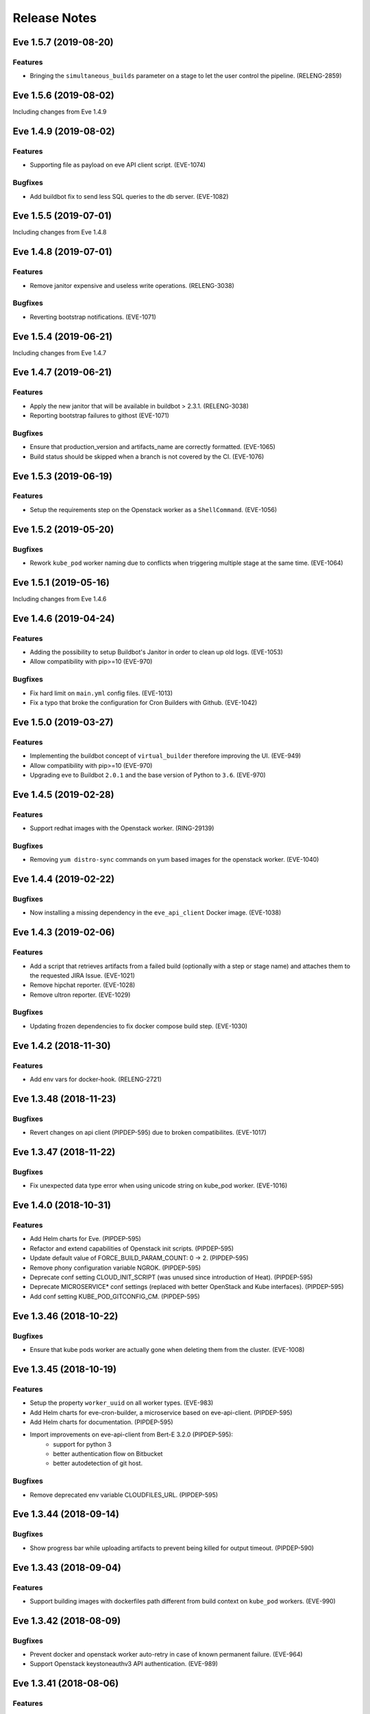 Release Notes
~~~~~~~~~~~~~

..
    Don't write directly to this file!
    Eve use towncrier to manage its release notes.
    You should instead add a file in eve/newsfragment directory named following
    this pattern: <JIRA-TICKET>-whatever-you-want.<type>
    The available types are:
      * feature
      * bugfix
      * doc
      * removal
      * misc
    At release time, the release notes are then generated using:
    tox -e relnotes <eve-version>

.. towncrier release notes start

Eve 1.5.7 (2019-08-20)
======================

Features
--------

- Bringing the ``simultaneous_builds`` parameter on a stage to let the user control the pipeline. (RELENG-2859)


Eve 1.5.6 (2019-08-02)
======================

Including changes from Eve 1.4.9

Eve 1.4.9 (2019-08-02)
======================

Features
--------

- Supporting file as payload on eve API client script. (EVE-1074)


Bugfixes
--------

- Add buildbot fix to send less SQL queries to the db server. (EVE-1082)


Eve 1.5.5 (2019-07-01)
======================

Including changes from Eve 1.4.8


Eve 1.4.8 (2019-07-01)
======================

Features
--------

- Remove janitor expensive and useless write operations. (RELENG-3038)


Bugfixes
--------

- Reverting bootstrap notifications. (EVE-1071)

Eve 1.5.4 (2019-06-21)
======================

Including changes from Eve 1.4.7

Eve 1.4.7 (2019-06-21)
======================

Features
--------

- Apply the new janitor that will be available in buildbot > 2.3.1.
  (RELENG-3038)
- Reporting bootstrap failures to githost
  (EVE-1071)


Bugfixes
--------

- Ensure that production_version and artifacts_name are correctly formatted.
  (EVE-1065)
- Build status should be skipped when a branch is not covered by the CI.
  (EVE-1076)

Eve 1.5.3 (2019-06-19)
======================

Features
--------

- Setup the requirements step on the Openstack worker as a ``ShellCommand``. (EVE-1056)


Eve 1.5.2 (2019-05-20)
======================

Bugfixes
--------

- Rework ``kube_pod`` worker naming due to conflicts when triggering
  multiple stage at the same time. (EVE-1064)


Eve 1.5.1 (2019-05-16)
======================

Including changes from Eve 1.4.6


Eve 1.4.6 (2019-04-24)
======================

Features
--------

- Adding the possibility to setup Buildbot's Janitor in order to clean up old
  logs. (EVE-1053)
- Allow compatibility with pip>=10 (EVE-970)


Bugfixes
--------

- Fix hard limit on ``main.yml`` config files. (EVE-1013)
- Fix a typo that broke the configuration for Cron Builders with Github.
  (EVE-1042)


Eve 1.5.0 (2019-03-27)
======================

Features
--------

- Implementing the buildbot concept of ``virtual_builder`` therefore improving the UI. (EVE-949)
- Allow compatibility with pip>=10 (EVE-970)
- Upgrading eve to Buildbot ``2.0.1`` and the base version of Python to ``3.6``. (EVE-970)


Eve 1.4.5 (2019-02-28)
======================

Features
--------

- Support redhat images with the Openstack worker. (RING-29139)


Bugfixes
--------

- Removing ``yum distro-sync`` commands on yum based images for the openstack
  worker. (EVE-1040)


Eve 1.4.4 (2019-02-22)
======================

Bugfixes
--------

- Now installing a missing dependency in the ``eve_api_client`` Docker image.
  (EVE-1038)


Eve 1.4.3 (2019-02-06)
======================

Features
--------

- Add a script that retrieves artifacts from a failed build (optionally with a
  step or stage name) and attaches them to the requested JIRA Issue. (EVE-1021)
- Remove hipchat reporter. (EVE-1028)
- Remove ultron reporter. (EVE-1029)


Bugfixes
--------

- Updating frozen dependencies to fix docker compose build step. (EVE-1030)


Eve 1.4.2 (2018-11-30)
======================

Features
--------

- Add env vars for docker-hook. (RELENG-2721)


Eve 1.3.48 (2018-11-23)
=======================

Bugfixes
--------

- Revert changes on api client (PIPDEP-595) due to broken compatibilites.
  (EVE-1017)


Eve 1.3.47 (2018-11-22)
=======================

Bugfixes
--------

- Fix unexpected data type error when using unicode string on kube_pod worker.
  (EVE-1016)


Eve 1.4.0 (2018-10-31)
======================

Features
--------

- Add Helm charts for Eve. (PIPDEP-595)
- Refactor and extend capabilities of Openstack init scripts. (PIPDEP-595)
- Update default value of FORCE_BUILD_PARAM_COUNT: 0 -> 2. (PIPDEP-595)
- Remove phony configuration variable NGROK. (PIPDEP-595)
- Deprecate conf setting CLOUD_INIT_SCRIPT (was unused since introduction of
  Heat). (PIPDEP-595)
- Deprecate MICROSERVICE* conf settings (replaced with better OpenStack and
  Kube interfaces). (PIPDEP-595)
- Add conf setting KUBE_POD_GITCONFIG_CM. (PIPDEP-595)


Eve 1.3.46 (2018-10-22)
=======================

Bugfixes
--------

- Ensure that kube pods worker are actually gone when deleting them from the
  cluster. (EVE-1008)


Eve 1.3.45 (2018-10-19)
=======================

Features
--------

- Setup the property ``worker_uuid`` on all worker types. (EVE-983)
- Add Helm charts for eve-cron-builder, a microservice based on eve-api-client.
  (PIPDEP-595)
- Add Helm charts for documentation. (PIPDEP-595)
- Import improvements on eve-api-client from Bert-E 3.2.0 (PIPDEP-595):
    - support for python 3
    - better authentication flow on Bitbucket
    - better autodetection of git host.


Bugfixes
--------

- Remove deprecated env variable CLOUDFILES_URL. (PIPDEP-595)


Eve 1.3.44 (2018-09-14)
=======================

Bugfixes
--------

- Show progress bar while uploading artifacts to prevent being killed for
  output timeout. (PIPDEP-590)


Eve 1.3.43 (2018-09-04)
=======================

Features
--------

- Support building images with dockerfiles path different from build context on
  ``kube_pod`` workers. (EVE-990)


Eve 1.3.42 (2018-08-09)
=======================

Bugfixes
--------

- Prevent docker and openstack worker auto-retry in case of known permanent
  failure. (EVE-964)
- Support Openstack keystoneauthv3 API authentication. (EVE-989)


Eve 1.3.41 (2018-08-06)
=======================

Features
--------

- Document mechanism to archive artifacts. (EVE-959)
- Deprecate ShellCommandWithSecrets. (EVE-966)
- Update troubleshooting in documentation regarding frozen steps. (EVE-984)


Bugfixes
--------

- When starting the bootstrap, check there is not index.lock left by a previous
  git command. (EVE-963)
- Fixing cloud init script to avoid race condition on ip routes. (PIPDEP-551)


Eve 1.3.40 (2018-07-03)
=======================

Features
--------

- Amend artifacts documentation (simplified example and un-branding). (EVE-354)
- Bootstrap some documentation for the new secret manager. (EVE-354)
- Document get_product_version script. (EVE-959)
- Update FAQ. (EVE-959)
- Interpolate secrets inside a ``kube_pod`` worker. (EVE-962)
- Added a dynamic mapping of image and flavor values for heat stack workers.
  (RELENG-2672)


Bugfixes
--------

- Fix github reporter sending build status for every stage. (EVE-957)
- Fail generation of release notes if version is not specified. (EVE-959)


Eve 1.3.39 (2018-06-15)
=======================

Bugfixes
--------

- Fix a bug crashing reporters when formatting the end status of a build.
  (PIPDEP-393)


Eve 1.3.38 (2018-06-13)
=======================

Features
--------

- Add possibility to restrain vault secrets to a namespace via secretsmount and
  VAULT_FILE. (EVE-354)


Bugfixes
--------

- Remove references to proprietary code or business specific concepts.
  (EVE-954)
- Moved additionnals non-core services to a new `Services` section. (EVE-954)
- Overhaul of the whole `first steps` and `Overview` sections. (EVE-954)
- Fix boot of Docker container in standalone mode. (PIPDEP-393)


Eve 1.3.37 (2018-06-06)
=======================

Bugfixes
--------

- Fix Wheezy VM worker support. (RELENG-2650)


Eve 1.3.36 (2018-06-04)
=======================

Features
--------

- Fix Centos6 VM spawn. (RELENG-2650)
- Support Scality Cloud. (RELENG-2650)


Bugfixes
--------

- Ensure docker images contain untouched code, so that git tags are rid of
  'dirty' mention. (EVE-953)
- Fix documentation container generation. (PIPDEP-492)


Eve 1.3.35 (2018-05-28)
=======================

Features
--------

- Verify generation of release notes in CI. (EVE-839)
- Simplify mechanism of reporters. (EVE-951)
- Prevent users from using a stage name `bootstrap` and pre-check validity of
  stages. (EVE-951)


Bugfixes
--------

- Fix bootstrap_reason property and update reason property. (EVE-948)
- Fix reporters in the case the master is a KubeLatentWorker or Local worker.
  (EVE-951)


Eve 1.3.34 (2018-05-15)
=======================

Bugfixes
--------

- Fix a regression that broke the rebuild form request. (EVE-950)


Eve 1.3.33 (2018-05-14)
=======================

Bugfixes
--------

- Revert EVE-948 due to regression on the UI. Now adding a new field
  ``bootstrap_reason`` to identify the build reason inside any stage. (EVE-948)


Eve 1.3.32 (2018-05-04)
=======================

Features
--------

- Show version in interface (About). (EVE-839)
- Add Kubernetes cluster service. It is now possible to request a service in
  the Pod workers. When requested, Eve will invoke the service setup
  micro-service (if configured), and configure the pod to access that external
  cluster. (EVE-887)


Bugfixes
--------

- Inherit the reason property from bootstrap. (EVE-948)


Eve 1.3.31 (2018-04-25)
=======================

Features
--------

- Add dry run mode on api client. (EVE-840)
- Add ``kube_pod`` as new worker type that can spawn a complex kubernetes pod
  from a given spec yaml file. (EVE-891)
- Add new steps SetBootstrapProperty and SetBootstrapPropertyFromCommand.
  (PIPDEP-436)


Bugfixes
--------

- No longer duplicate the docker steps launched before a TriggerStage.
  (EVE-891)


Improved Documentation
----------------------

- Bootstrap Eve's user doc. (EVE-839)


Eve 1.3.30 (2018-04-03)
=======================


Features
--------

- Add github support in eve-api-client. (EVE-882)
- Add reason "branch updated" to builds triggered by a webhook (new push).
  (EVE-875)


Eve 1.3.29 (2018-03-23)
=======================


Features
--------

- Drop sentry support. (EVE-840)

Bugfixes
--------

- Fix adapting Eve to kubernetes upgrade. (PIPDEP-431)

Eve 1.3.28 (2018-03-20)
=======================


Features
--------

- Add memory request option to docker worker in main.yml. (PIPDEP-364)


Bugfixes
--------

- Fix Ultron reporter sending 'failed' when the build was in progress.
  (RELENG-2469)
- Fix Ultron not sending the correct build url in statuses. (RELENG-2469)


Eve 1.3.27 (2018-02-26)
=======================


Features
--------

- Move docker-hook service to an external repository. (RELENG-2456)

Eve 1.3.26 (2018-02-22)
=======================


Features
--------

- Add a docker image for eve-api-client. (PIPDEP-360)
- Allow to use absolute path for source of `Upload` step. (EVE-833)
- The source of `Upload` step can now use interpolable property too. (EVE-832)


Bugfixes
--------

- Inherit properties' source as well as value in sub-stages. It also fix
  overrideable properties. (EVE-815)
- Fix high memory footprint of uploading context to docker-hook causing `docker
  build` commands to be killed. (PIPDEP-391)


Eve 1.3.25 (2018-02-09)
=======================


Features
--------

- All Eve defined properties can now be overriden by user when doing a force
  build (Added steps `EveProperty` and `EvePropertyFromCommand` to let the user
  define overrideable properties too). (EVE-815)


Eve 1.3.24 (2018-02-01)
=======================


Features
--------

- Retry when the docker hook is not ready. (EVE-819)


Eve 1.3.23 (2018-01-17)
=======================


Bugfixes
--------

- Fix docker-hook code that was removed during the review.

Eve 1.3.22 (2018-01-15)
=======================


Features
--------

- Allow to trigger any stage in forced build, ignoring the branch assigned
  stage. (EVE-815)
- Prettier force build form. (EVE-815)
- Automatic replacement of illegal character in label provided by skari.
  (EVE-811)


Bugfixes
--------

- `GetArtifactsFromStage` now properly fails when no artifacts can be found.
  (EVE-815)


Eve 1.3.21 (2018-01-11)
=======================


Features
--------

- Force builds are always executed. (EVE-815)


Eve 1.3.20 (2018-01-10)
=======================


Bugfixes
--------

- Fix docker separator. (EVE-811)


Eve 1.3.19 (2018-01-05)
=======================


Bugfixes
--------

- Fix retries crashing the backend on restart. (EVE-800)
- Don't overwrite gitconfig in docker worker. (PIPDEP-339)


Eve 1.3.18 (2017-12-13)
=======================


Features
--------

- Add Ultron reporter. (EVE-771)


Bugfixes
--------

- Fix infinite crash loop on failed docker build during worker substantiation. (EVE-708)


Eve 1.3.17 (2017-12-04)
=======================


Bugfixes
--------

- Fix an issue with unicode in step names.


Eve 1.3.16 (2017-11-29)
=======================


Features
--------

- Set locale in cloud init before running buildbot.


Eve 1.3.15 (2017-11-28)
=======================


Bugfixes
--------

- Fix a rare bug caused by Eve local git clone not being properly cleaned
  between two builds. (EVE-805)


Eve 1.3.14 (2017-11-24)
=======================


Features
--------

- Add last chance cleanup of leftover children containers when finishing
  a docker worker stage. (PIPDEP-307)


Bugfixes
--------

- Don't block docker hook waiting for irremediably lost workers. (EVE-801)


Eve 1.3.13 (2017-11-20)
=======================


Features
--------

- Add configuration option for stage to be watched by reporters. (EVE-762)


Eve 1.3.12 (2017-11-14)
=======================


Features
--------

- Using worker node pool on docker-hook. (PIPDEP-302)

Bugfixes
--------

- Lift limits to avoid crashes on docker-hook. (EVE-795)


Eve 1.3.11 (2017-11-10)
=======================


Features
--------

- Increase artifacts `Upload` default timeout from 15 minutes to 1 hour.
  (EVE-788)
- Allow main.yml to specify a `maxTime` timeout for `Upload` step. (EVE-788)
- Allow access to `max_step_timeout` throuhg a property. (EVE-786)


Bugfixes
--------

- Fix incorrect `SECRET_*` env var stripping. (EVE-791)


Eve 1.3.10 (2017-10-25)
=======================


Features
--------

- Add an option to customize docker worker's deadline. (EVE-752)


Bugfixes
--------

- Avoid clashing docker worker names. (EVE-752)


Eve 1.3.9 (2017-10-23)
======================


Features
--------

- Allow artifacts microservice to live on subpath. (PIPDEP-256)
- Tag docker worker with project name. (PIPDEP-264)
- Docker worker async delete. (PIPDEP-264)
- Hardcode ODR max workers. (PIPDEP-264)


Eve 1.3.8 (2017-10-17)
======================


Features
--------

- Upgrade to buildbot 0.9.12. (EVE-671)
- Add metabase dashboard in Eve's UI. (EVE-687)


Bugfixes
--------

- Fix possible crash during docker build step. (EVE-754)


Eve 1.3.7 (2017-10-06)
======================


Features
--------

- Make sure kubectl client and server match on docker-hook. (EVE-687)
- More robust docker kill on docker-hook. (EVE-687)


Eve 1.3.6 (2017-10-05)
======================


Features
--------

- Allow skipping branches or stages matching a regexp given during runtime.
  (EVE-687)


Bugfixes
--------

- Fix docker hook unicode handling. (EVE-746)
- Fix docker build retry when triggering a stage. (EVE-751)
- Fix docker hook command return code. (EVE-750)


Eve 1.3.5 (2017-09-26)
======================


Features
--------

- Add more volumes types support to docker hook. (EVE-687)
- Add stop/kill capabilities to docker hook. (EVE-687)


Bugfixes
--------

- Fix Github reporter. (EVE-743)


Eve 1.3.4 (2017-09-20)
======================


Features
--------

- Add artifacts and gitcache microservices for VM. (EVE-715)
- Handle all docker commands via docker hook. (EVE-414)
- Openstack heat worker path is now optional. (EVE-738)
- Add buildnumber to worker name and labels. (EVE-687)
- Hide registry related steps in UI. (EVE-687)
- Replace `HOSTALIASES` with dynamic `artifacts_private_url` property. (EVE-715)


Bugfixes
--------

- Improve long step names cut to take interpolates into account. (EVE-698)
- Hide env vars in bootstrap steps. (EVE-649)
- Properly mark `GetArtifactsFromStage` step as failed when the curl request
  failed. (EVE-715)


Eve 1.3.3 (2017-08-25)
======================


Features
--------

- Add bitbucket OAuth-based Eve api client. (EVE-709)


Bugfixes
--------

- Trim long step names to avoid DB insertion errors. (EVE-698)
- Relay docker hook exceptions to Eve. (EVE-687)


Eve 1.3.2 (2017-08-08)
======================


Features
--------

- Add garbage collection to gitcache service. (EVE-699)
- Allow `image` in docker steps to contain interpolable property. (EVE-703)


Bugfixes
--------

- Avoid forking in gitcache services to be able to capture commands' output.
  (EVE-660)
- Fix retry logic and increase initial quarantine timeout on Eve latent workers.
  (EVE-680)
- Fix heat worker insubstantiation error reporting. (EVE-702)
- Fix git LFS authentication issues. (EVE-678)


Eve 1.3.1 (2017-07-27)
======================


Features
--------

- Modify docker hook to run as a sidecar container. (EVE-687)


Eve 1.3.0 (2017-07-21)
======================


Features
--------

- New Eve infrastructure based on Kubernetes.
